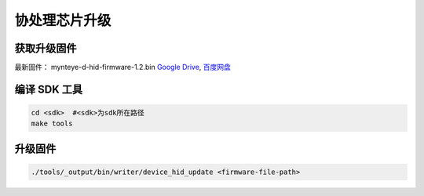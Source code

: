 .. _update_hid_firmware:

协处理芯片升级
=================

获取升级固件
--------------

最新固件： mynteye-d-hid-firmware-1.2.bin `Google
Drive <https://drive.google.com/open?id=1gAbTf6W10a8iwT7L9TceMVgxQCWKnEsx>`__,
`百度网盘 <https://pan.baidu.com/s/1sZKxugg5P8Dk5QgneA9ttw>`__

编译 SDK 工具
-------------

.. code-block:: bash

   cd <sdk>  #<sdk>为sdk所在路径
   make tools

升级固件
--------

.. code-block:: bash

   ./tools/_output/bin/writer/device_hid_update <firmware-file-path>
